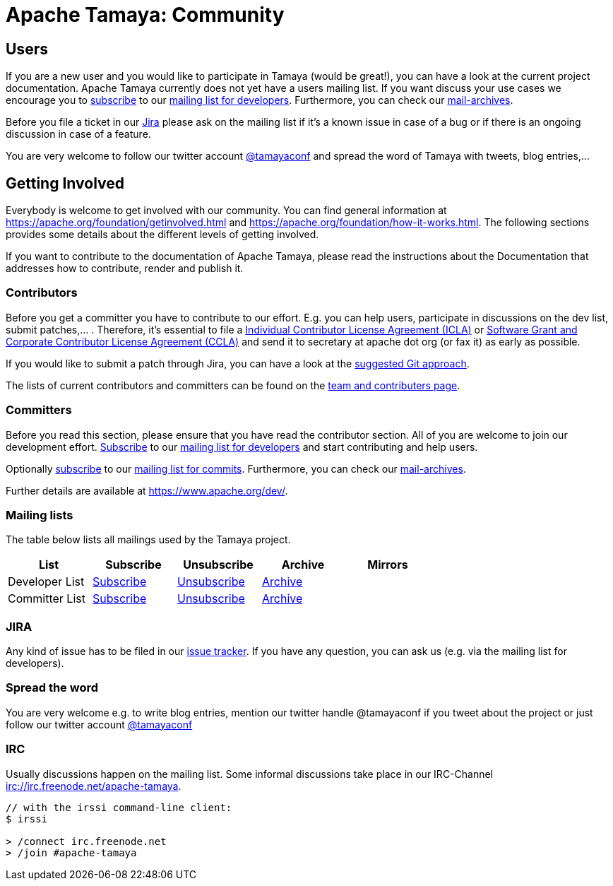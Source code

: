 :jbake-type: page
:jbake-status: published

= Apache Tamaya: Community

//:sectnums:

// Document properties
:twitterhandle: tamayaconf

== Users

If you are a new user and you would like to participate in Tamaya
(would be great!), you can have a look at the current
project documentation. Apache Tamaya currently does
not yet have a users mailing list. If you want discuss your use cases
we encourage you to mailto:dev-subscribe@tamaya.incubator.apache.org[subscribe]
to our mailto:dev@tamaya.incubator.apache.org[mailing list for developers].
Furthermore, you can check our xref:a_mailing_lists[mail-archives].

Before you file a ticket in our https://issues.apache.org/jira/browse/TAMAYA[Jira^]
please ask on the mailing list if it's a known issue in case of a
bug or if there is an ongoing discussion in case of a feature.

You are very welcome to follow our twitter account
https://twitter.com/{twitterhandle}[@{twitterhandle}^] and spread the word
of Tamaya with tweets, blog entries,...

== Getting Involved

Everybody is welcome to get involved with our community. You can find general
information at https://apache.org/foundation/getinvolved.html and
https://apache.org/foundation/how-it-works.html.
The following sections provides some details about the different levels of getting involved.

If you want to contribute to the
documentation of Apache Tamaya, please
read the instructions about the Documentation
that addresses how to contribute, render and publish it.


=== Contributors

Before you get a committer you have to contribute to our effort.
E.g. you can help users, participate in discussions on the dev list,
submit patches,... . Therefore, it's essential to file
a https://www.apache.org/licenses/icla.txt[Individual Contributor License Agreement (ICLA)^]
or https://www.apache.org/licenses/cla-corporate.txt[Software Grant and Corporate Contributor License Agreement (CCLA)^]
and send it to secretary at apache dot org (or fax it) as early as possible.

If you would like to submit a patch through Jira, you can have a look at the
link:../devguide.html[suggested Git approach].

The lists of current contributors and committers can be found
on the link:team.html[team and contributers page^].


=== Committers

Before you read this section, please ensure that you have read
the contributor section. All of you are welcome to join our development effort.
mailto:dev-subscribe@tamaya.incubator.apache.org[Subscribe] to our
mailto:dev@tamaya.incubator.apache.org[mailing list for developers] and
start contributing and help users.

// todo Fix the link when finishing the new homepage, Oliver B. Fischer, 2015-09-12
Optionally mailto:commits-subscribe@tamaya.incubator.apache.org[subscribe] to our
mailto:commits@tamaya.incubator.apache.org[mailing list for commits].
Furthermore, you can check our link:community.html#mailing-lists[mail-archives].

Further details are available at https://www.apache.org/dev/[https://www.apache.org/dev/^].

=== Mailing lists

The table below lists all mailings used by the Tamaya project.

[width="70"]
[cols="5*.<", options="header"]
|===
| List
| Subscribe
| Unsubscribe
| Archive
| Mirrors
//-- next row
| Developer List
| mailto:dev-subscribe@tamaya.incubator.apache.org[Subscribe]
| mailto:dev-unsubscribe@tamaya.incubator.apache.org[Unsubscribe]
| http://mail-archives.apache.org/mod_mbox/incubator-tamaya-dev/[Archive^]
|
//-- next row
| Committer List
| mailto:commits-subscribe@tamaya.incubator.apache.org[Subscribe]
| mailto:commits-unsubscribe@tamaya.incubator.apache.org[Unsubscribe]
| http://mail-archives.apache.org/mod_mbox/incubator-tamaya-commits/[Archive^]
|
|===

=== JIRA

Any kind of issue has to be filed in our
https://issues.apache.org/jira/browse/TAMAYA[issue tracker^].
If you have any question, you can ask us
(e.g. via the mailing list for developers).

=== Spread the word

You are very welcome e.g. to write blog entries, mention our twitter handle
 @{twitterhandle} if you tweet about the project or just follow our twitter
account https://twitter.com/{twitterhandle}[@{twitterhandle}^]

=== IRC

Usually discussions happen on the mailing list. Some informal discussions take
place in our IRC-Channel irc://irc.freenode.net/apache-tamaya.

----
// with the irssi command-line client:
$ irssi

> /connect irc.freenode.net
> /join #apache-tamaya
----
